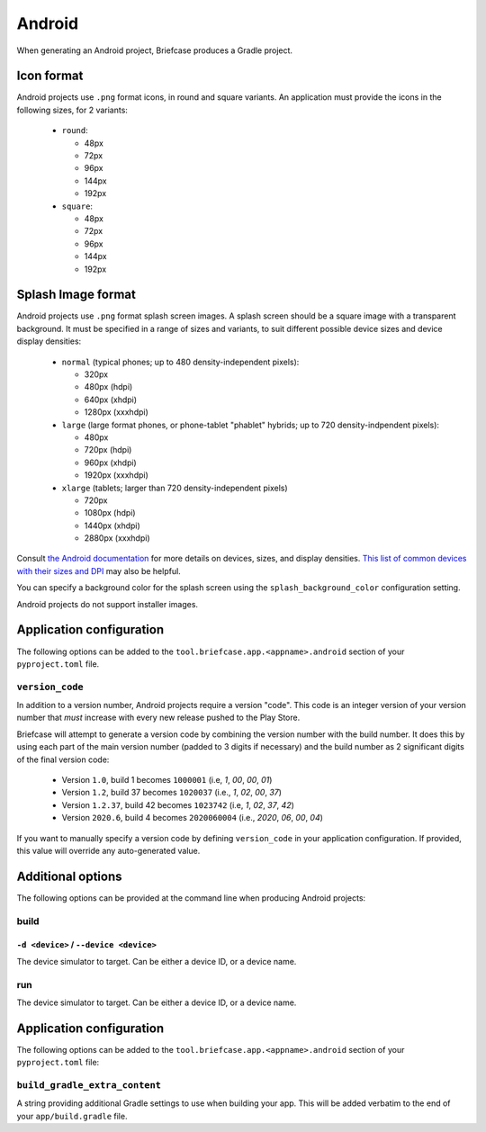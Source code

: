 =======
Android
=======

When generating an Android project, Briefcase produces a Gradle project.

Icon format
===========

Android projects use ``.png`` format icons, in round and square variants. An
application must provide the icons in the following sizes, for 2 variants:

  * ``round``:

    * 48px
    * 72px
    * 96px
    * 144px
    * 192px

  * ``square``:

    * 48px
    * 72px
    * 96px
    * 144px
    * 192px

Splash Image format
===================

Android projects use ``.png`` format splash screen images. A splash screen
should be a square image with a transparent background. It must be specified
in a range of sizes and variants, to suit different possible device sizes
and device display densities:

  * ``normal`` (typical phones; up to 480 density-independent pixels):

    * 320px
    * 480px (hdpi)
    * 640px (xhdpi)
    * 1280px (xxxhdpi)

  * ``large`` (large format phones, or phone-tablet "phablet" hybrids; up to
    720 density-indpendent pixels):

    * 480px
    * 720px (hdpi)
    * 960px (xhdpi)
    * 1920px (xxxhdpi)

  * ``xlarge`` (tablets; larger than 720 density-independent pixels)

    * 720px
    * 1080px (hdpi)
    * 1440px (xhdpi)
    * 2880px (xxxhdpi)

Consult `the Android documentation
<https://developer.android.com/training/multiscreen/screensizes>`__
for more details on devices, sizes, and display densities. `This list of common
devices with their sizes and DPI <https://material.io/resources/devices/>`__
may also be helpful.

You can specify a background color for the splash screen using the
``splash_background_color`` configuration setting.

Android projects do not support installer images.

Application configuration
=========================

The following options can be added to the
``tool.briefcase.app.<appname>.android`` section of your ``pyproject.toml``
file.

``version_code``
----------------

In addition to a version number, Android projects require a version "code".
This code is an integer version of your version number that *must* increase
with every new release pushed to the Play Store.

Briefcase will attempt to generate a version code by combining the version
number with the build number. It does this by using each part of the main
version number (padded to 3 digits if necessary) and the build number as 2
significant digits of the final version code:

  * Version ``1.0``, build 1 becomes ``1000001`` (i.e, `1`, `00`, `00`, `01`)
  * Version ``1.2``, build 37 becomes ``1020037`` (i.e., `1`, `02`, `00`, `37`)
  * Version ``1.2.37``, build 42 becomes ``1023742`` (i.e, `1`, `02`, `37`, `42`)
  * Version ``2020.6``, build 4 becomes ``2020060004`` (i.e., `2020`, `06`, `00`, `04`)

If you want to manually specify a version code by defining ``version_code`` in
your application configuration. If provided, this value will override any
auto-generated value.

Additional options
==================

The following options can be provided at the command line when producing
Android projects:

build
-----

``-d <device>`` / ``--device <device>``
~~~~~~~~~~~~~~~~~~~~~~~~~~~~~~~~~~~~~~~

The device simulator to target. Can be either a device ID, or a device name.

run
---

The device simulator to target. Can be either a device ID, or a device name.

Application configuration
=========================

The following options can be added to the
``tool.briefcase.app.<appname>.android`` section of your ``pyproject.toml``
file:

``build_gradle_extra_content``
------------------------------

A string providing additional Gradle settings to use when building your app.
This will be added verbatim to the end of your ``app/build.gradle`` file.
